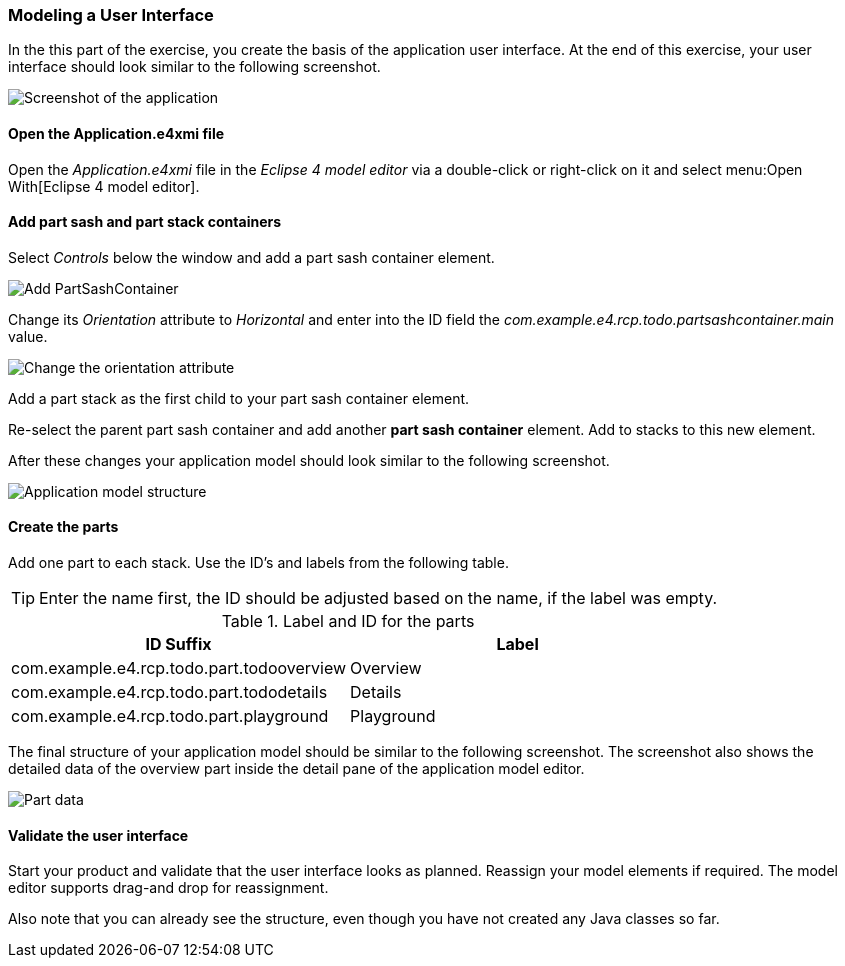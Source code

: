 === Modeling a User Interface

In the this part of the exercise, you create the basis of the application user interface. 
At the end of this exercise, your user interface should look similar to the following screenshot.

image::tutorial_model50.png[Screenshot of the application]

==== Open the Application.e4xmi file

Open the _Application.e4xmi_ file in the _Eclipse 4 model editor_ via a double-click or right-click on it and select menu:Open With[Eclipse 4 model editor].

==== Add part sash and part stack containers

Select _Controls_ below the window and add a part sash container element.

image::tutorial_model12.png[Add PartSashContainer]

Change its _Orientation_ attribute to _Horizontal_ and enter into the ID field the _com.example.e4.rcp.todo.partsashcontainer.main_ value.

image::tutorial_model20.png[Change the orientation attribute]

Add a part stack as the first child to your part sash container element.

Re-select the parent part sash container and add another *part sash container* element.
Add to stacks to this new element.

After these changes your application model should look similar to the following screenshot.

image::tutorial_model28.png[Application model structure]

==== Create the parts

Add one part to each stack. Use the ID's and labels from the following table.

[TIP]
====
Enter the name first, the ID should be adjusted based on the name, if the label was empty.
====

.Label and ID for the parts
|===
|ID Suffix |Label

|com.example.e4.rcp.todo.part.todooverview
|Overview

|com.example.e4.rcp.todo.part.tododetails
|Details

|com.example.e4.rcp.todo.part.playground
|Playground
|===

The final structure of your application model should be similar to the following screenshot.
The screenshot also shows the detailed data of the overview part inside the detail pane of the application model editor.

image::tutorial_model40.png[Part data]

==== Validate the user interface

Start your product and validate that the user interface looks as planned.
Reassign your model elements if required.
The model editor supports drag-and drop for reassignment.

Also note that you can already see the structure, even though you have not created any Java classes so far.

